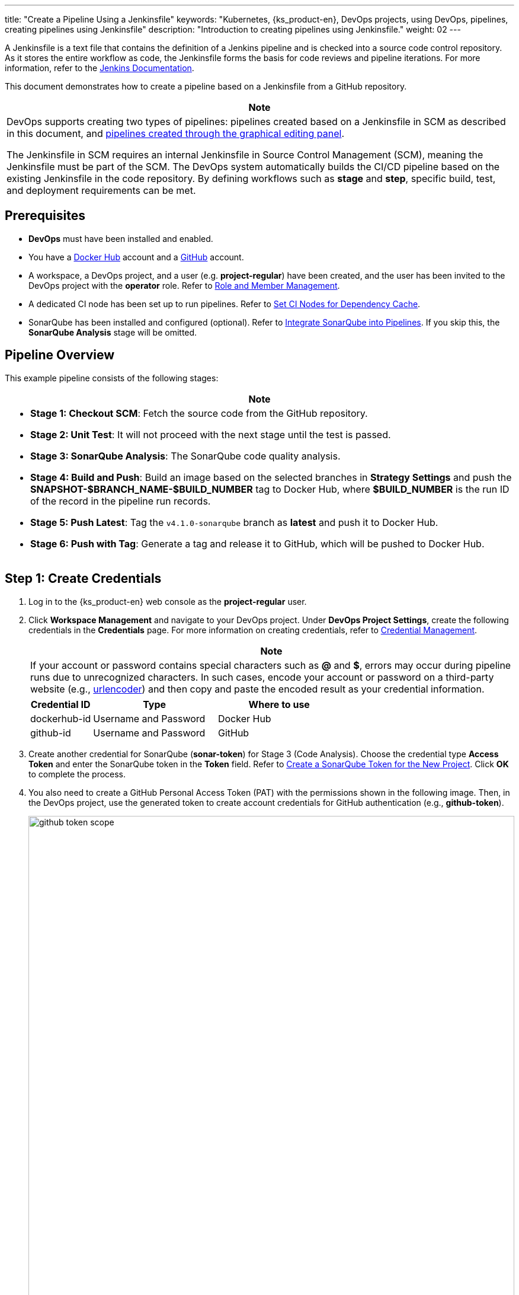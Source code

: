 ---
title: "Create a Pipeline Using a Jenkinsfile"
keywords: "Kubernetes, {ks_product-en}, DevOps projects, using DevOps, pipelines, creating pipelines using Jenkinsfile"
description: "Introduction to creating pipelines using Jenkinsfile."
weight: 02
---

A Jenkinsfile is a text file that contains the definition of a Jenkins pipeline and is checked into a source code control repository. As it stores the entire workflow as code, the Jenkinsfile forms the basis for code reviews and pipeline iterations. For more information, refer to the link:https://www.jenkins.io/zh/doc/book/pipeline/jenkinsfile/[Jenkins Documentation].

This document demonstrates how to create a pipeline based on a Jenkinsfile from a GitHub repository.


[.admon.note,cols="a"]
|===
|Note

|
DevOps supports creating two types of pipelines: pipelines created based on a Jenkinsfile in SCM as described in this document, and link:../01-create-a-pipeline-using-graphical-editing-panel/[pipelines created through the graphical editing panel].

The Jenkinsfile in SCM requires an internal Jenkinsfile in Source Control Management (SCM), meaning the Jenkinsfile must be part of the SCM. The DevOps system automatically builds the CI/CD pipeline based on the existing Jenkinsfile in the code repository. By defining workflows such as **stage** and **step**, specific build, test, and deployment requirements can be met.
|===

== Prerequisites

* **DevOps** must have been installed and enabled.

* You have a link:https://hub.docker.com[Docker Hub] account and a link:https://github.com[GitHub] account.

* A workspace, a DevOps project, and a user (e.g. **project-regular**) have been created, and the user has been invited to the DevOps project with the **operator** role. Refer to link:../../05-devops-settings/02-role-and-member-management[Role and Member Management].

* A dedicated CI node has been set up to run pipelines. Refer to link:../../05-devops-settings/04-set-ci-node[Set CI Nodes for Dependency Cache].

* SonarQube has been installed and configured (optional). Refer to link:../../../04-how-to-integrate/01-sonarqube/[Integrate SonarQube into Pipelines]. If you skip this, the **SonarQube Analysis** stage will be omitted.

== Pipeline Overview

This example pipeline consists of the following stages:

[.admon.note,cols="a"]
|===
| Note

|
* **Stage 1: Checkout SCM**: Fetch the source code from the GitHub repository.

* **Stage 2: Unit Test**: It will not proceed with the next stage until the test is passed.

* **Stage 3: SonarQube Analysis**: The SonarQube code quality analysis.

* **Stage 4: Build and Push**: Build an image based on the selected branches in **Strategy Settings** and push the **SNAPSHOT-$BRANCH_NAME-$BUILD_NUMBER** tag to Docker Hub, where **$BUILD_NUMBER** is the run ID of the record in the pipeline run records.

* **Stage 5: Push Latest**: Tag the `v4.1.0-sonarqube` branch as **latest** and push it to Docker Hub.

* **Stage 6: Push with Tag**: Generate a tag and release it to GitHub, which will be pushed to Docker Hub.
|===


== Step 1: Create Credentials

. Log in to the {ks_product-en} web console as the **project-regular** user.

. Click **Workspace Management** and navigate to your DevOps project. Under **DevOps Project Settings**, create the following credentials in the **Credentials** page. For more information on creating credentials, refer to link:../../05-devops-settings/01-credential-management[Credential Management].
+
--

[.admon.note,cols="a"]
|===
| Note

|
If your account or password contains special characters such as **@** and **$**, errors may occur during pipeline runs due to unrecognized characters. In such cases, encode your account or password on a third-party website (e.g., link:https://www.urlencoder.org[urlencoder]) and then copy and paste the encoded result as your credential information.
|===

[%header,cols="1a,2a,2a"]
|===
| Credential ID | Type | Where to use

| dockerhub-id
| Username and Password
| Docker Hub

|github-id
| Username and Password
| GitHub
|===
--

. Create another credential for SonarQube (**sonar-token**) for Stage 3 (Code Analysis). Choose the credential type **Access Token** and enter the SonarQube token in the **Token** field. Refer to link:../../../04-how-to-integrate/01-sonarqube/#_create_a_sonarqube_token_for_the_new_project[Create a SonarQube Token for the New Project]. Click **OK** to complete the process.

. You also need to create a GitHub Personal Access Token (PAT) with the permissions shown in the following image. Then, in the DevOps project, use the generated token to create account credentials for GitHub authentication (e.g., **github-token**).
+
--
image:/images/ks-qkcp/zh/devops-user-guide/use-devops/create-a-pipeline-using-a-jenkinsfile/github-token-scope.png[,100%]

[.admon.note,cols="a"]
|===
|Note

|
To create a GitHub Personal Access Token, go to your GitHub account's **Settings**, click **Developer settings**, select **Personal access tokens**, and then click **Generate new token**.
|===
--

. Once created, you will see the credentials on the credentials page.


== Step 2: Modify the Jenkinsfile in your GitHub repository

. Log in to GitHub and fork all branches of the repository link:https://github.com/whenegghitsrock/devops-maven-sample[devops-maven-sample] to your personal GitHub account.

. In your GitHub repository **devops-maven-sample**, switch to the `v4.1.0-sonarqube` branch and click on the file **Jenkinsfile-online** in the root directory.

. Click the edit icon on the right to edit the environment variables.
+
--
[%header,cols="1a,1a,2a"]
|===
|Entry |Value |Description

|DOCKER_CREDENTIAL_ID
|dockerhub-id
|The **name** for your Docker Hub account in KubeSphere.

|GITHUB_CREDENTIAL_ID
|github-id
|The **name** for your GitHub account in KubeSphere to push tags to your GitHub repository.

|REGISTRY
|docker.io
|It defaults to **docker.io**, used as the address to push images.

|DOCKERHUB_NAMESPACE
|your-dockerhub-id
|Replace it with your Docker Hub account name or the organization name under that account.

|GITHUB_ACCOUNT
|your-github-id
|Replace it with your GitHub account name. For example, if your GitHub URL is link:https://github.com/whenegghitsrock/[], your GitHub account name is **kubesphere** or the organization name under that account.

|APP_NAME
|devops-maven-sample
|The application name.

|SONAR_CREDENTIAL_ID
|sonar-token
|The **name** for the SonarQube token in KubeSphere used for code quality checks.
|===


[.admon.note,cols="a"]
|===
|Note

|
In the Jenkinsfile, the **-o** parameter for the **mvn** command enables offline mode. Relevant dependencies have been downloaded in this tutorial to save time and accommodate network disruptions in certain environments. Offline mode is enabled by default.
|===
--

. After editing the environment variables, click **Commit changes** to update the file in the `v4.1.0-sonarqube` branch.


== Step 3: Create a Pipeline

. Log in to {ks_product-en} web console as the **project-regular** user.

. Click **Workspace Management** and navigate to your DevOps project. Click **Pipelines** and then click **Create**.

. In the pop-up dialog, name it **jenkinsfile-in-scm**.

. Under **Pipeline Type**, select **Multi-branch Pipeline**.

. Under **Code Repository**, choose a code repository and click **Next** to proceed.
+
--
If there are no available code repositories, click **Create a code repository** below. For more information, see link:../../04-import-code-repositories/[Import Code Repositories].
--

.. In the **Import Code Repository** dialog, enter a custom code repository name and click **Select a code repository**.

.. On the **GitHub** tab, select **github-token** from the **Credential** dropdown menu and click **OK**.

.. In the GitHub list, select your GitHub account, and all repositories associated with that token will be listed on the right. Choose **devops-maven-sample** and click **Select**.

.. Click **OK** to select your code repository.

. In **Advanced Settings**, check **Delete outdated branches**. In this tutorial, it is recommended to leave **Branch Retention Period (days)** and **Maximum Branches** at their default values.
+
--
Delete outdated branches means that you will discard the branch record all together. The branch record includes console output, archived artifacts and other relevant metadata of specific branches. Fewer branches mean that you can save the disk space used by Jenkins. KubeSphere provides two options to determine when old branches are discarded:

* Branch Retention Period (days). Branches that exceed the retention period are deleted.

* Maximum Branches. The earliest branch is deleted when the number of branches exceeds the maximum number.


[.admon.note,cols="a"]
|===
|Note

|
**Branch Retention Period (days)** and **Maximum Branches** apply to branches at the same time. As long as a branch meets the condition of either field, it is deleted. For example, if you specify 2 as the retention period and 3 as the maximum number of branches, any branch that exceed either number is deleted. DevOps prepopulates these two fields with 7 and 5 by default respectively.
|===
--

. In **Strategy Settings**, DevOps offers four strategies by default. You can delete **Discover PRs from Forks**, as this strategy will not be used in this example. For other strategies, no need to change the setting and you can use the default value directly.
+
--

[.admon.note,cols="a"]
|===
|Note

|
To enable **Strategy Settings** here, you should select GitHub as the code repository.
|===

As a Jenkins pipeline runs, the Pull Request (PR) submitted by developers will also be regarded as a separate branch.

**Discover Branches**

* **Exclude branches field as PRs**. The source branch is not scanned such as the origin's master branch. These branches need to be merged.
* **Include only branches filed as PRs**. Only scan the PR branch.
* **Include all branches**. Pull all the branches from the repository origin.

**Discover PRs from Origin**

* **Pull the code with the PR merged**. A pipeline is created and runs based on the source code after the PR is merged into the target branch.
* **Pull the code at the point of the PR**. A pipeline is created and runs based on the source code of the PR itself.
* **Create two pipelines respectively**. Two pipelines are created, one is based on the source code after the PR is merged into the target branch, and the other is based on the source code of the PR itself.
--

. Scroll down to **Script Path**, set it to **Jenkinsfile-online**, which is the file name of Jenkinsfile in the example repository located in the root directory. The field specifies the Jenkinsfile path in the code repository. It indicates the repository's root directory. If the file location changes, the script path also needs to be changed. 

. In **Scan Trigger**, select **Scan periodically** and set the interval to **5 minutes**. Click **Create** to finish.
+
[.admon.note,cols="a"]
|===
|Note

|
You can set a specific interval to allow pipelines to scan remote repositories, so that any code updates or new PRs can be detected based on the strategy you set in **Strategy Settings**.
|===


== Step 4: Run the pipeline

. After a pipeline is created, click its name to go to its details page.
+
--

[.admon.note,cols="a"]
|===
|Note

|
* On the **Pipelines** list page, click image:/images/ks-qkcp/zh/icons/more.svg[more,18,18] on the right of the pipeline, and select **Copy** to create a duplicate of that pipeline.

* To simultaneously run multiple pipelines that do not include multibranch configurations , select these pipelines on the **Pipelines** list page and click **Run** to run them in bulk.

* The **Sync Status** on the pipeline details page shows the synchronization result between KubeSphere and Jenkins. If the synchronization is successful, it will display **Successful** along with a green checkmark icon.

|===
--

. Under **Run Records**, multiple branches are being scanned. Click **Run** on the right and the pipeline runs based on the behavioral strategy you set. Select **v4.1.0-sonarqube** from the drop-down list and add a tag number such as `v0.0.2`. Click **OK** to trigger a new run.
+
--

[.admon.note,cols="a"]
|===
|Note

|
* If you do not see any run records on this page, you need to refresh your browser manually or click **More > Scan Repository**.

* The tag name is used to refer to the newly generated release and image in GitHub and Docker Hub. Existing tag names cannot be reused for the **TAG_NAME** field. Otherwise, the pipeline will not be running successfully.
|===
--

. Wait for a while, click run records to view details.
+
--

[.admon.note,cols="a"]
|===
|Note

|
Activity failures may be caused by different factors. In this example, only the Jenkinsfile of the branch `v4.1.0-sonarqube` is changed as you edit the environment variables in the steps above. While, these variables in the v4.1.0 branch remain unchanged (namely, wrong GitHub and Docker Hub account). If you choose v4.1.0 branch to run, it will result in a failure. Other reasons for failures may be network issues, incorrect coding in the Jenkinsfile and so on.

In the **Run Logs** tab on the run record details page, you can view detailed information of the logs to troubleshoot and resolve issues.
|===
--

. If the pipeline reaches the **Push with Tag** stage, it will pause at this point and require a user with approval permissions to click **Proceed**.
+
--
In a development or production environment, it requires someone who has higher permissions (for example, release manager) to review the pipeline, images, as well as the code analysis result. They have the authority to determine whether the pipeline can go to the next stage. In the Jenkinsfile, you use the section `input` to specify who reviews the pipeline. If you want to specify a user (for example, `project-admin`) to review it, you can add a field in the Jenkinsfile. If there are multiple users, you need to use commas to separate them as follows:

[,bash]
----
input(id: 'release-image-with-tag', message: 'release image with tag?', submitter: 'project-admin,project-admin1')
----
--

. Log in to the {ks_product-en} web console with a user with pipeline approval permissions. Click **Workspace Management** and navigate to your DevOps project. Click the pipeline name to access its details page. Under the **Run Records** tab, click the record you want to review, then click **Proceed** to approve the pipeline.
+
[.admon.note,cols="a"]
|===
|Note

|
In KubeSphere, if you do not specify a reviewer, the user that can run a pipeline will be able to continue or terminate the pipeline. Additionally, the pipeline creator, users with the project administrator role, or any accounts specified by you also have the authority to continue or terminate the pipeline.
|===

== Step 5: Check Pipeline Status

. Under the **Pipeline** tab in the run records, check the running status of the pipeline. The pipeline may take a few minutes to initialize when first created. 
// The sample pipeline consists of eight stages, each defined separately in the link:https://github.com/whenegghitsrock/devops-maven-sample/blob/sonarqube/Jenkinsfile-online[Jenkinsfile-online].

. Click the **Run Logs** tab to view the pipeline's running logs. Click each stage to view detailed logs. Click **View Full Logs** to troubleshoot and resolve issues based on the logs, and you can also download the logs for further analysis.

== Step 6: Verify Results

. After a successful pipeline run, click **Code Check** to view the code analysis results provided by SonarQube. This page will be unavailable if SonarQube has not been configured beforehand. 

. Following the definitions in the Jenkinsfile, the Docker image built by the pipeline has been successfully pushed to Docker Hub. In Docker Hub, you will see an image with the tag **v0.0.2**, specified before the pipeline runs.

. At the same time, a new tag and a new release have been generated in GitHub.